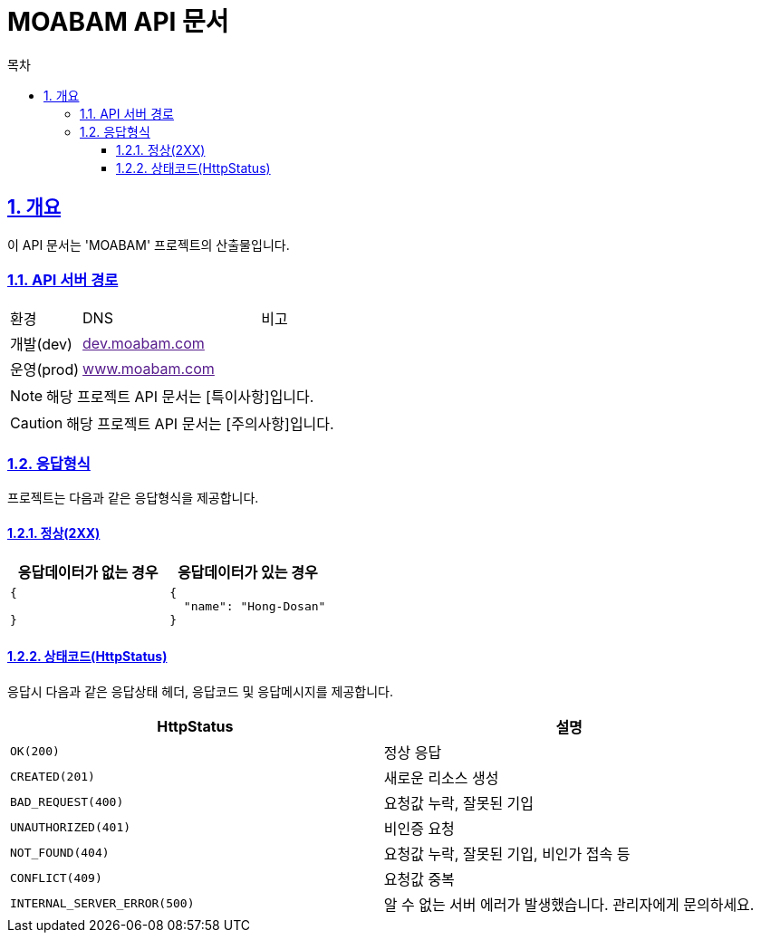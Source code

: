 = MOABAM API 문서
:doctype: book
:icons: font
:source-highlighter: highlightjs
:toc: left
:toc-title: 목차
:toclevels: 3
:sectlinks:
:sectnums:

== 개요

이 API 문서는 'MOABAM' 프로젝트의 산출물입니다.

=== API 서버 경로

[cols="2,5,3"]
|====
|환경         |DNS |비고
|개발(dev)    | link:[dev.moabam.com] |
|운영(prod)   | link:[www.moabam.com] |
|====

[NOTE]
====
해당 프로젝트 API 문서는 [특이사항]입니다.
====

[CAUTION]
====
해당 프로젝트 API 문서는 [주의사항]입니다.
====

=== 응답형식

프로젝트는 다음과 같은 응답형식을 제공합니다.

==== 정상(2XX)

|====
|응답데이터가 없는 경우|응답데이터가 있는 경우

a|
[source,json]
----
{

}
----

a|
[source,json]
----
{
  "name": "Hong-Dosan"
}
----
|====

==== 상태코드(HttpStatus)

응답시 다음과 같은 응답상태 헤더, 응답코드 및 응답메시지를 제공합니다.

[cols="5,5"]
|====
|HttpStatus |설명

|`OK(200)` |정상 응답
|`CREATED(201)` |새로운 리소스 생성
|`BAD_REQUEST(400)`|요청값 누락, 잘못된 기입
|`UNAUTHORIZED(401)`|비인증 요청
|`NOT_FOUND(404)`|요청값 누락, 잘못된 기입, 비인가 접속 등
|`CONFLICT(409)`|요청값 중복
|`INTERNAL_SERVER_ERROR(500)`|알 수 없는 서버 에러가 발생했습니다. 관리자에게 문의하세요.

|====
